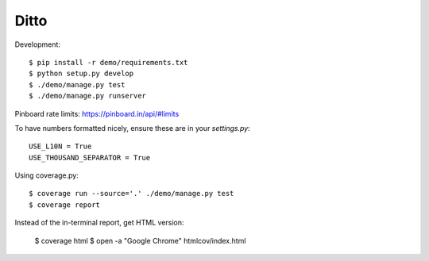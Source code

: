 =====
Ditto
=====


Development::

    $ pip install -r demo/requirements.txt
    $ python setup.py develop
    $ ./demo/manage.py test
    $ ./demo/manage.py runserver


Pinboard rate limits: https://pinboard.in/api/#limits

To have numbers formatted nicely, ensure these are in your `settings.py`::

    USE_L10N = True
    USE_THOUSAND_SEPARATOR = True


Using coverage.py::

    $ coverage run --source='.' ./demo/manage.py test
    $ coverage report

Instead of the in-terminal report, get HTML version:

    $ coverage html
    $ open -a "Google Chrome" htmlcov/index.html


